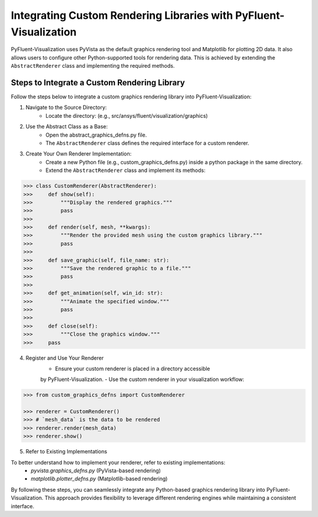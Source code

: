.. _ref_integration:

==================================================================
Integrating Custom Rendering Libraries with PyFluent-Visualization
==================================================================
PyFluent-Visualization uses PyVista as the default graphics rendering tool
and Matplotlib for plotting 2D data. It also allows users to configure
other Python-supported tools for rendering data. This is achieved by extending
the ``AbstractRenderer`` class and implementing the required methods.

Steps to Integrate a Custom Rendering Library
~~~~~~~~~~~~~~~~~~~~~~~~~~~~~~~~~~~~~~~~~~~~~
Follow the steps below to integrate a custom graphics rendering library
into PyFluent-Visualization:

1. Navigate to the Source Directory:
    - Locate the directory: (e.g., src/ansys/fluent/visualization/graphics)

2. Use the Abstract Class as a Base:
    - Open the abstract_graphics_defns.py file.
    - The ``AbstractRenderer`` class defines the required interface for a custom renderer.

3. Create Your Own Renderer Implementation:
    - Create a new Python file (e.g., custom_graphics_defns.py) inside a python package in the same directory.
    - Extend the ``AbstractRenderer`` class and implement its methods:

.. code:: python

    >>> class CustomRenderer(AbstractRenderer):
    >>>     def show(self):
    >>>         """Display the rendered graphics."""
    >>>         pass
    >>>
    >>>     def render(self, mesh, **kwargs):
    >>>         """Render the provided mesh using the custom graphics library."""
    >>>         pass
    >>>
    >>>     def save_graphic(self, file_name: str):
    >>>         """Save the rendered graphic to a file."""
    >>>         pass
    >>>
    >>>     def get_animation(self, win_id: str):
    >>>         """Animate the specified window."""
    >>>         pass
    >>>
    >>>     def close(self):
    >>>         """Close the graphics window."""
    >>>     pass


4. Register and Use Your Renderer
    - Ensure your custom renderer is placed in a directory accessible
    by PyFluent-Visualization.
    - Use the custom renderer in your visualization workflow:

.. code:: python

    >>> from custom_graphics_defns import CustomRenderer

    >>> renderer = CustomRenderer()
    >>> # `mesh_data` is the data to be rendered
    >>> renderer.render(mesh_data)
    >>> renderer.show()


5. Refer to Existing Implementations

To better understand how to implement your renderer, refer to existing implementations:
   - `pyvista.graphics_defns.py` (PyVista-based rendering)
   - `matplotlib.plotter_defns.py` (Matplotlib-based rendering)

By following these steps, you can seamlessly integrate any Python-based graphics
rendering library into PyFluent-Visualization. This approach provides flexibility
to leverage different rendering engines while maintaining a consistent interface.
